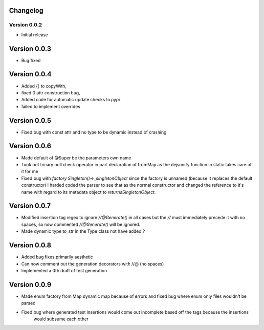 =========
Changelog
=========
Version 0.0.2
===========
- Initial release
===========
Version 0.0.3
===========
- Bug fixed
===========
Version 0.0.4
===========
- Added {} to copyWith,
- fixed 0 attr construction bug,
- Added code for automatic update checks to pypi
- failed to implement overrides
============
Version 0.0.5
============
- Fixed bug with const attr and no type to be dynamic instead of crashing
============
Version 0.0.6
============
- Made default of @Super be the parameters own name
- Took out trinary null check operator in part declaration of fromMap as the dejsonify function in
  static takes care of it for me
- Fixed bug with `factory Singleton()=>_singletonObject` since the factory is unnamed (because it replaces
  the default constructor) I harded coded the parser to see that as the normal constructor and changed the
  reference to it's name with regard to its metadata object to `returnsSingletonObject`.
============
Version 0.0.7
============
- Modified insertion tag regex to ignore `//@Generate()` in all cases but the `//` must immediately precede
  it with no spaces, so now commented `//@Generate()` will be ignored.
- Made dynamic type to_str in the Type class not have added ?

============
Version 0.0.8
============
- Added bug fixes primarily aesthetic
- Can now comment out the generation decorators with //@ (no spaces)
- Implemented a 0th draft of test generation
============
Version 0.0.9
============
- Made enum factory from Map dynamic map because of errors and fixed bug where enum only files wouldn't be parsed
- Fixed bug where generated test insertions would come out incomplete based off the tags because the insertions
    would subsume each other